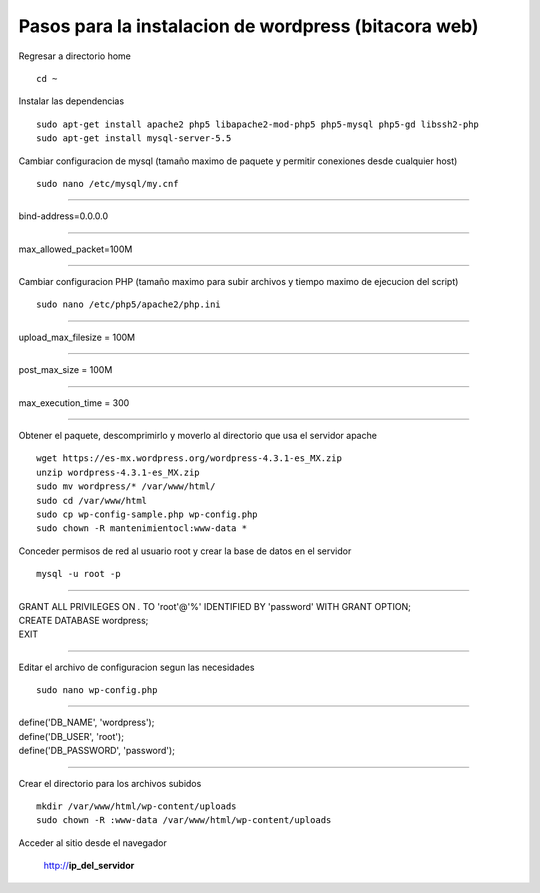 Pasos para la instalacion de wordpress (bitacora web)
=====================================================

Regresar a directorio home

::

   cd ~

Instalar las dependencias

::

   sudo apt-get install apache2 php5 libapache2-mod-php5 php5-mysql php5-gd libssh2-php
   sudo apt-get install mysql-server-5.5

Cambiar configuracion de mysql (tamaño maximo de paquete y permitir conexiones desde cualquier host)

::

   sudo nano /etc/mysql/my.cnf
   
----

| bind-address=0.0.0.0

----

| max_allowed_packet=100M

----
   
Cambiar configuracion PHP (tamaño maximo para subir archivos y tiempo maximo de ejecucion del script)

::

   sudo nano /etc/php5/apache2/php.ini
   
----

| upload_max_filesize = 100M

----

| post_max_size = 100M

----

| max_execution_time = 300

----
   
Obtener el paquete, descomprimirlo y moverlo al directorio que usa el servidor apache

::

   wget https://es-mx.wordpress.org/wordpress-4.3.1-es_MX.zip
   unzip wordpress-4.3.1-es_MX.zip 
   sudo mv wordpress/* /var/www/html/
   sudo cd /var/www/html
   sudo cp wp-config-sample.php wp-config.php 
   sudo chown -R mantenimientocl:www-data *
   
Conceder permisos de red al usuario root y crear la base de datos en el servidor

::

   mysql -u root -p
   
----

| GRANT ALL PRIVILEGES ON *.* TO 'root'@'%' IDENTIFIED BY 'password' WITH GRANT OPTION;   
| CREATE DATABASE wordpress;
| EXIT

----

Editar el archivo de configuracion segun las necesidades

::

   sudo nano wp-config.php
   
----

| define('DB_NAME', 'wordpress');
| define('DB_USER', 'root');
| define('DB_PASSWORD', 'password');   

----

Crear el directorio para los archivos subidos

::

   mkdir /var/www/html/wp-content/uploads
   sudo chown -R :www-data /var/www/html/wp-content/uploads
   
Acceder al sitio desde el navegador

   http://**ip_del_servidor**
   
